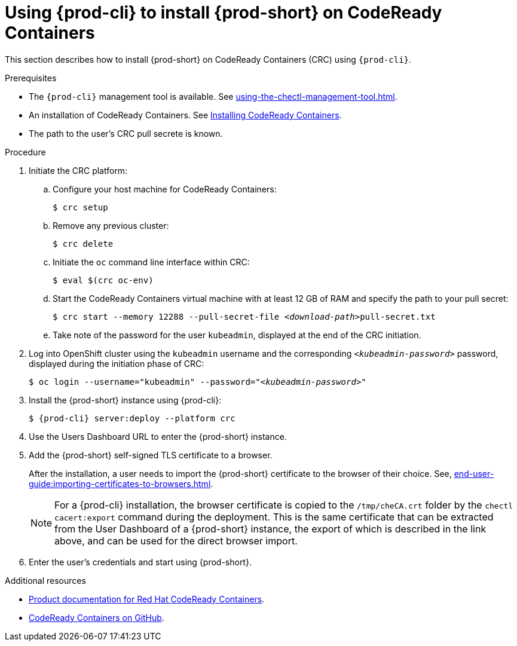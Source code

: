 // Module included in the following assemblies:
//
// installing-{prod-id-short}-on-codeready-containers

[id="using-{prod-cli}-to-install-{prod-id-short}-on-codeready-containers_{context}"]
= Using {prod-cli} to install {prod-short} on CodeReady Containers 

This section describes how to install {prod-short} on CodeReady Containers (CRC) using `{prod-cli}`.

.Prerequisites

* The `{prod-cli}` management tool is available. See xref:using-the-chectl-management-tool.adoc[].
* An installation of CodeReady Containers. See link:https://cloud.redhat.com/openshift/install/crc/installer-provisioned[Installing CodeReady Containers].
* The path to the user's CRC pull secrete is known.

.Procedure

. Initiate the CRC platform:

.. Configure your host machine for CodeReady Containers:
+
----
$ crc setup
----

.. Remove any previous cluster:
+
----
$ crc delete
----

.. Initiate the `oc` command line interface within CRC: 
+
----
$ eval $(crc oc-env)
----

.. Start the CodeReady Containers virtual machine with at least 12 GB of RAM and specify the path to your pull secret:
+
[subs="+quotes"]
----
$ crc start --memory 12288 --pull-secret-file __<download-path>__pull-secret.txt
----

.. Take note of the password for the user `kubeadmin`, displayed at the end of the CRC initiation.

. Log into OpenShift cluster using the `kubeadmin` username and the corresponding `__<kubeadmin-password>__` password, displayed during the initiation phase of CRC:
+
[subs="+quotes"]
----
$ oc login --username="kubeadmin" --password="__<kubeadmin-password>__"
----

. Install the {prod-short} instance using {prod-cli}:
+
[subs="+attributes"]
----
$ {prod-cli} server:deploy --platform crc
----

. Use the Users Dashboard URL to enter the {prod-short} instance.

. Add the {prod-short} self-signed TLS certificate to a browser.
+
After the installation, a user needs to import the {prod-short} certificate to the browser of their choice. See, xref:end-user-guide:importing-certificates-to-browsers.adoc[].
+
[NOTE]
====
For a {prod-cli} installation, the browser certificate is copied to the `/tmp/cheCA.crt` folder by the `chectl cacert:export` command during the deployment. This is the same certificate that can be extracted from the User Dashboard of a {prod-short} instance, the export of which is described in the link above, and can be used for the direct browser import.
====

. Enter the user's credentials and start using {prod-short}.


.Additional resources

* link:https://access.redhat.com/documentation/en-us/red_hat_codeready_containers/[Product documentation for Red Hat CodeReady Containers].
* link:https://github.com/code-ready/crc[CodeReady Containers on GitHub].


